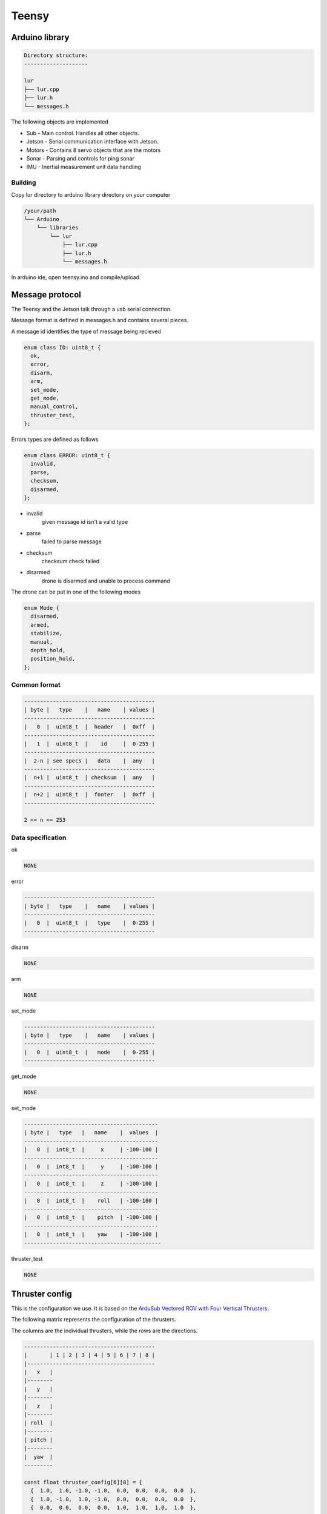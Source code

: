 Teensy
======

.. _Arduino library:
.. _Message protocol:
.. _Thruster config:
.. _Code reference:

Arduino library
---------------
.. code-block::

  Directory structure:
  --------------------

  lur
  ├── lur.cpp
  ├── lur.h
  └── messages.h

The following objects are implemented

* Sub     - Main control. Handles all other objects.
* Jetson  - Serial communication interface with Jetson.
* Motors  - Contains 8 servo objects that are the motors
* Sonar   - Parsing and controls for ping sonar
* IMU     - Inertial measurement unit data handling

Building
~~~~~~~~
Copy lur directory to arduino library directory on your computer

.. code-block::

  /your/path
  └── Arduino
      └── libraries
          └── lur
              ├── lur.cpp
              ├── lur.h
              └── messages.h

In arduino ide, open teensy.ino and compile/upload.

Message protocol
----------------
The Teensy and the Jetson talk through a usb serial connection.

Message format is defined in messages.h and contains several pieces.

A message id identifies the type of message being recieved

.. code-block::

  enum class ID: uint8_t {
    ok,
    error,
    disarm,
    arm,
    set_mode,
    get_mode,
    manual_control,
    thruster_test,
  };

Errors types are defined as follows

.. code-block::

  enum class ERROR: uint8_t {
    invalid,
    parse,
    checksum,
    disarmed,
  };

* invalid
    given message id isn't a valid type
* parse
    failed to parse message
* checksum
    checksum check failed
* disarmed
    drone is disarmed and unable to process command

The drone can be put in one of the following modes

.. code-block:: c++

  enum Mode {
    disarmed,
    armed,
    stabilize,
    manual,
    depth_hold,
    position_hold,
  };


Common format
~~~~~~~~~~~~~

.. code-block::

  -----------------------------------------
  | byte |   type    |   name    | values |
  -----------------------------------------
  |   0  |  uint8_t  |  header   |  0xff  |
  -----------------------------------------
  |   1  |  uint8_t  |    id     |  0-255 |
  -----------------------------------------
  |  2-n | see specs |   data    |  any   |
  -----------------------------------------
  |  n+1 |  uint8_t  | checksum  |  any   |
  -----------------------------------------
  |  n+2 |  uint8_t  |  footer   |  0xff  |
  -----------------------------------------
   
  2 <= n <= 253

Data specification
~~~~~~~~~~~~~~~~~~

ok

.. code-block::

  NONE

error

.. code-block::

  -----------------------------------------
  | byte |   type    |   name    | values |
  -----------------------------------------
  |   0  |  uint8_t  |   type    |  0-255 |
  -----------------------------------------

disarm

.. code-block::

  NONE

arm

.. code-block::

  NONE

set_mode

.. code-block::

  -----------------------------------------
  | byte |   type    |   name    | values |
  -----------------------------------------
  |   0  |  uint8_t  |   mode    |  0-255 |
  -----------------------------------------

get_mode

.. code-block::

  NONE

set_mode

.. code-block::

  ------------------------------------------
  | byte |   type   |   name    |  values  |
  ------------------------------------------
  |   0  |  int8_t  |     x     | -100-100 |
  ------------------------------------------
  |   0  |  int8_t  |     y     | -100-100 |
  ------------------------------------------
  |   0  |  int8_t  |     z     | -100-100 |
  ------------------------------------------
  |   0  |  int8_t  |    roll   | -100-100 |
  ------------------------------------------
  |   0  |  int8_t  |    pitch  | -100-100 |
  ------------------------------------------
  |   0  |  int8_t  |    yaw    | -100-100 |
  -------------------------------------------

thruster_test

.. code-block::

  NONE

Thruster config
---------------
This is the configuration we use. It is based on the `ArduSub Vectored ROV with Four Vertical Thrusters. <https://www.ardusub.com/introduction/features.html>`_

.. image:: images/vectored6dof-frame.png
  :width: 400
  :alt: Config Image

The following matrix represents the configuration of the thrusters.

The columns are the individual thrusters, while the rows are the directions.

.. code-block::

  -----------------------------------------
  |       | 1 | 2 | 3 | 4 | 5 | 6 | 7 | 8 |
  |----------------------------------------
  |   x   |
  |--------
  |   y   |
  |--------
  |   z   |
  |--------
  | roll  |
  |--------
  | pitch |
  |--------
  |  yaw  |
  ---------

  const float thruster_config[6][8] = {
    {  1.0,  1.0, -1.0, -1.0,  0.0,  0.0,  0.0,  0.0  },
    {  1.0, -1.0,  1.0, -1.0,  0.0,  0.0,  0.0,  0.0  },
    {  0.0,  0.0,  0.0,  0.0,  1.0,  1.0,  1.0,  1.0  },
    {  0.0,  0.0,  0.0,  0.0, -1.0,  1.0, -1.0,  1.0  },
    {  0.0,  0.0,  0.0,  0.0,  1.0,  1.0, -1.0, -1.0  },
    { -1.0,  1.0,  1.0, -1.0,  0.0,  0.0,  0.0,  0.0  }
  };

To calculate the power value for thruster 5 going in the z direction (ascend/descend) at a power value p, we multiply p by the value in the 3rd row, 5th column.

Calibrating
~~~~~~~~~~~
Calibrating the thruster values requires running tests in the water.

Working in one direction at a time, run several tests in that direction and monitor the results. After observing the movement of the drone, go through each thruster and adjust the value in the matrix according to the needed relative power of the thruster.

For example if you are running an x direction test and the drone is pulling the right

.. note::

  Values should be between -1 and 1, inclusive. These represent either a full power reverse or full power forward.

Code reference
--------------
The following are all the objects that are implemented and their associated methods.

.. code-block:: c++
  
  struct Motors {
    bool  armed;
    Servo thrusters[NUM_THRUSTERS];
    Motors();
    void init();
    void arm();
    void disarm();
    bool set_power(const int (&values)[NUM_THRUSTERS]);
    void add_to_power_vector(int (&values)[NUM_THRUSTERS], const float (&config)[NUM_THRUSTERS], int val);
    int  normalize(int n, int min, int max);
    void normalize_array(int (&values)[NUM_THRUSTERS]);
    bool manual_control(int x, int y, int z, int roll, int pitch, int yaw);
  };

  struct Sonar {
    Ping1D         device;
    SoftwareSerial ping_serial;
    Sonar();
    bool init();
  };

  struct IMU {
    Adafruit_BNO055 device;
    IMU();
    bool init(); 
    uint8_t get_temp();
  };

  struct Jetson {
    Jetson();
    bool init();
    bool send();
    bool receive();
  };

  struct Sub {
    Mode  mode;
    Motors* motors;
    Sonar* sonar;
    IMU* imu;
    Sub();
    bool set_mode(Mode m);
  };
